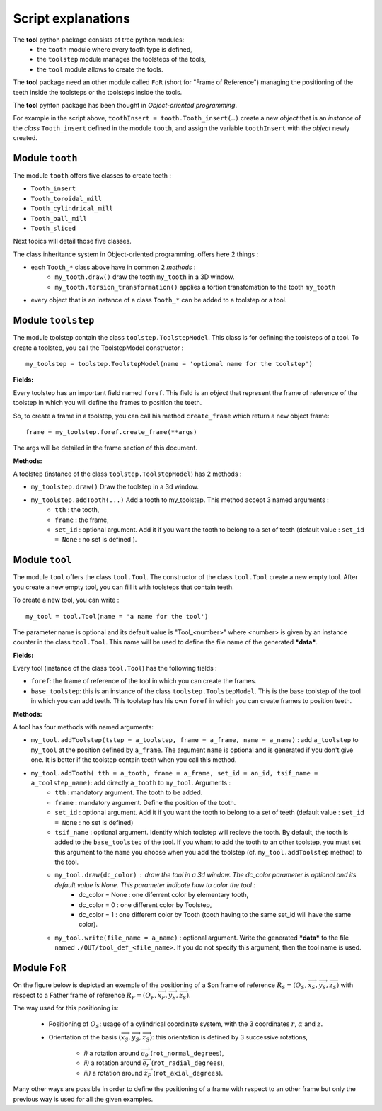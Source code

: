 ################################################################################
Script explanations
################################################################################

The **tool** python package consists of tree python modules:
    * the ``tooth`` module where every tooth type is defined,
    * the ``toolstep`` module manages the toolsteps of the tools,
    * the ``tool`` module allows to create the tools.

The **tool** package need an other module called ``FoR`` (short for "Frame of Reference") managing the positioning of the teeth inside the toolsteps or the toolsteps inside the tools. 

The **tool** pyhton package has been thought in *Object-oriented programming*. 

For example in the script above, ``toothInsert = tooth.Tooth_insert(…)`` create a new *object* that is an *instance* of the *class* ``Tooth_insert`` defined in the module ``tooth``, and assign the variable ``toothInsert`` with the *object* newly created.

********************************************************************************
Module ``tooth``
********************************************************************************

The module ``tooth`` offers five classes to create teeth :
    
* ``Tooth_insert``
* ``Tooth_toroidal_mill``
* ``Tooth_cylindrical_mill``
* ``Tooth_ball_mill``
* ``Tooth_sliced``

Next topics will detail those five classes.

The class inheritance system in Object-oriented programming, offers here 2 things :

* each ``Tooth_*`` class above have in common 2 *methods* :
    * ``my_tooth.draw()`` draw the tooth ``my_tooth`` in a 3D window.
    * ``my_tooth.torsion_transformation()`` applies a tortion transfomation to the tooth ``my_tooth``
* every object that is an instance of a class ``Tooth_*`` can be added to a toolstep or a tool.


********************************************************************************
Module ``toolstep``
********************************************************************************

The module toolstep contain the class ``toolstep.ToolstepModel``. 
This class is for defining the toolsteps of a tool.
To create a toolstep, you call the ToolstepModel constructor :

::

    my_toolstep = toolstep.ToolstepModel(name = 'optional name for the toolstep')



**Fields:**

Every toolstep has an important field named ``foref``.  This field is an *object* that represent the frame of reference of the toolstep in which you will define the frames to position the teeth.

So, to create a frame in a toolstep, you can call his method ``create_frame`` which return a new object frame:

::
    
    frame = my_toolstep.foref.create_frame(**args)
    
The args will be detailed in the frame section of this document.

**Methods:**

A toolstep (instance of the class ``toolstep.ToolstepModel``) has 2 methods :

* ``my_toolstep.draw()`` Draw the toolstep in a 3d window.
* ``my_toolstep.addTooth(...)`` Add a tooth to my_toolstep. This method accept 3 named arguments :
    * ``tth`` : the tooth, 
    * ``frame`` : the frame, 
    * ``set_id`` : optional argument. Add it if you want the tooth to belong to a set of teeth (default value : ``set_id = None`` : no set is defined ).

********************************************************************************
Module ``tool``
********************************************************************************

The module ``tool`` offers the class ``tool.Tool``.
The constructor of the class ``tool.Tool`` create a new empty tool. 
After you create a new empty tool, you can fill it with toolsteps that contain teeth. 

To create a new tool, you can write :

::

    my_tool = tool.Tool(name = 'a name for the tool')
    
The parameter name is optional and its default value is "Tool_<number>"
where <number> is given by an instance counter in the class ``tool.Tool``.
This name will be used to define the file name of the generated ***data***. 

**Fields:**

Every tool (instance of the class ``tool.Tool``) has the following fields :

* ``foref``: the frame of reference of the tool in which you can create the frames.
* ``base_toolstep``: this is an instance of the class ``toolstep.ToolstepModel``. This is the base toolstep of the tool in which you can add teeth. This toolstep has his own ``foref`` in which you can create frames to position teeth.
    
**Methods:**

A tool has four methods with named arguments:

* ``my_tool.addToolstep(tstep = a_toolstep, frame = a_frame, name = a_name)`` : add ``a_toolstep`` to ``my_tool`` at the position defined by ``a_frame``. The argument ``name`` is optional and is generated if you don't give one. It is better if the toolstep contain teeth when you call this method.
* ``my_tool.addTooth( tth = a_tooth, frame = a_frame, set_id = an_id, tsif_name = a_toolstep_name)``: add directly ``a_tooth`` to ``my_tool``. Arguments :
    * ``tth`` : mandatory argument. The tooth to be added.
    * ``frame`` : mandatory argument. Define the position of the tooth.
    * ``set_id`` : optional argument. Add it if you want the tooth to belong to a set of teeth (default value : ``set_id = None`` : no set is defined)
    * ``tsif_name`` : optional argument. Identify which toolstep will recieve the tooth. By default, the tooth is added to the ``base_toolstep`` of the tool. If you whant to add the tooth to an other toolstep, you must set this argument to the ``mame`` you choose when you add the toolstep (cf. ``my_tool.addToolstep`` method) to the tool.
    * ``my_tool.draw(dc_color)`` : draw the tool in a 3d window. The dc_color parameter is optional and its default value is None. This parameter indicate how to color the tool :
        * dc_color = None : one diferrent color by elementary tooth,
        * dc_color = 0 : one different color by Toolstep,
        * dc_color = 1 : one different color by Tooth (tooth having to the same set_id will have the same color).
    * ``my_tool.write(file_name = a_name)`` : optional argument. Write the generated ***data*** to the file named ``./OUT/tool_def_<file_name>``. If you do not specify this argument, then the tool name is used.  

********************************************************************************
Module ``FoR``
********************************************************************************

On the figure below is depicted an exemple of the positioning of a Son frame of reference :math:`R_S=(O_S,\overrightarrow{x}_S,\overrightarrow{y}_S,\overrightarrow{z}_S)` with respect to a Father frame of reference 
:math:`R_F=(O_F,\overrightarrow{x}_F,\overrightarrow{y}_S,\overrightarrow{z}_S)`.

The way used for this positioning is:

    * Positioning of :math:`O_S`: usage of a cylindrical coordinate system, with the 3 coordinates :math:`r`, :math:`\alpha` and :math:`z.`
    * Orientation of the basis :math:`(\overrightarrow{x}_S,\overrightarrow{y}_S,\overrightarrow{z}_S)`: this orientation is defined by 3 successive rotations, 
    
        * *i)* a rotation around :math:`\overrightarrow{e}_\theta\ ` (``rot_normal_degrees``), 
        * *ii)* a rotation around :math:`\overrightarrow{e}_r\ ` (``rot_radial_degrees``), 
        * *iii)* a rotation around :math:`\overrightarrow{z}_F` (``rot_axial_degrees``). 


.. image:: fig/FoR_positioning.png
    :align: center
    :width: 13 cm

Many other ways are possible in order to define the positioning of a frame with respect to an other frame but only the previous way is used for all the given examples.
